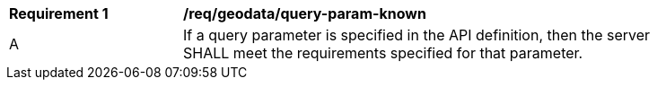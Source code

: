 [[req_geodata_query-param-known]]
[width="90%",cols="2,6a"]
|===
^|*Requirement {counter:req-id}* |*/req/geodata/query-param-known* 
^|A |If a query parameter is specified in the API definition, then the server SHALL meet the requirements specified for that parameter.
|===
